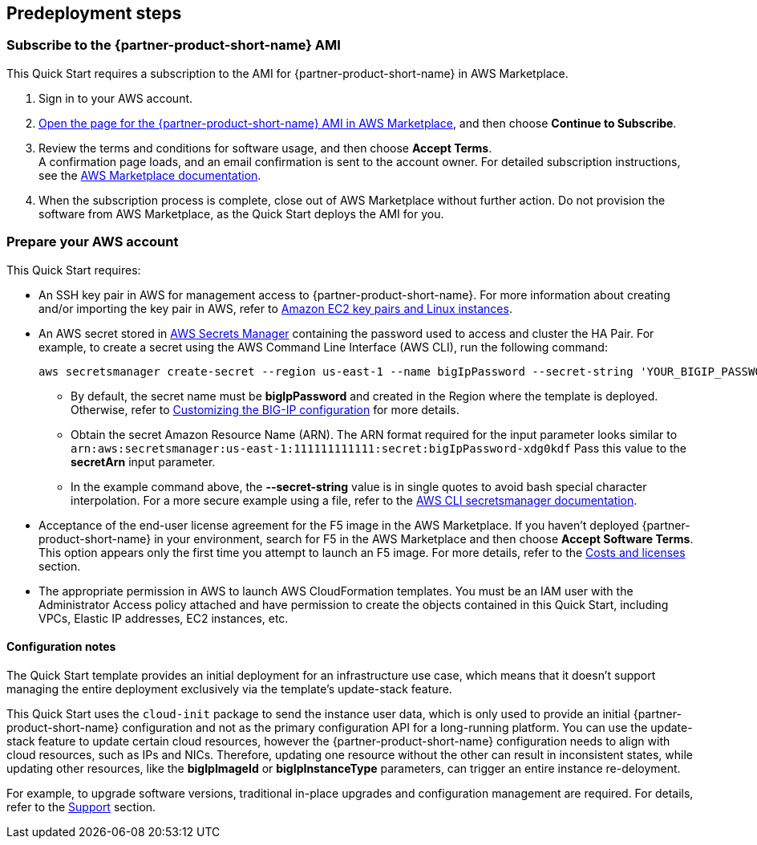 //Include any predeployment steps here, such as signing up for a Marketplace AMI or making any changes to a partner account. If there are no predeployment steps, leave this file empty.

== Predeployment steps

// Optional based on Marketplace listing. Not to be edited

=== Subscribe to the {partner-product-short-name} AMI

This Quick Start requires a subscription to the AMI for {partner-product-short-name} in AWS Marketplace.

. Sign in to your AWS account.
. https://aws.amazon.com/marketplace/pp/prodview-nlakutvltzij4[Open the page for the {partner-product-short-name} AMI in AWS Marketplace^], and then choose *Continue to Subscribe*.
. Review the terms and conditions for software usage, and then choose *Accept Terms*. +
  A confirmation page loads, and an email confirmation is sent to the account owner. For detailed subscription instructions, see the https://aws.amazon.com/marketplace/help/200799470[AWS Marketplace documentation^].

. When the subscription process is complete, close out of AWS Marketplace without further action. Do not provision the software from AWS Marketplace, as the Quick Start deploys the AMI for you.

=== Prepare your AWS account
//_Describe any setup required in the AWS account prior to template launch_

This Quick Start requires: 

* An SSH key pair in AWS for management access to {partner-product-short-name}. For more information about creating and/or importing the key pair in AWS, refer to https://docs.aws.amazon.com/AWSEC2/latest/UserGuide/ec2-key-pairs.html[Amazon EC2 key pairs and Linux instances^].
* An AWS secret stored in https://aws.amazon.com/secrets-manager/[AWS Secrets Manager^] containing the password used to access and cluster the HA Pair. For example, to create a secret using the AWS Command Line Interface (AWS CLI), run the following command:

    aws secretsmanager create-secret --region us-east-1 --name bigIpPassword --secret-string 'YOUR_BIGIP_PASSWORD'

*** By default, the secret name must be *bigIpPassword* and created in the Region where the template is deployed. Otherwise, refer to link:#_customizing_the_big_ip_configuration[Customizing the BIG-IP configuration] for more details.
*** Obtain the secret Amazon Resource Name (ARN). The ARN format required for the input parameter looks similar to  `arn:aws:secretsmanager:us-east-1:111111111111:secret:bigIpPassword-xdg0kdf` Pass this value to the *secretArn* input parameter.
*** In the example command above, the *--secret-string* value is in single quotes to avoid bash special character interpolation. For a more secure example using a file, refer to the https://docs.aws.amazon.com/cli/latest/reference/secretsmanager/index.html#cli-aws-secretsmanager[AWS CLI secretsmanager documentation^]. 

* Acceptance of the end-user license agreement for the F5 image in the AWS Marketplace. If you haven't deployed {partner-product-short-name} in your environment, search for F5 in the AWS Marketplace and then choose *Accept Software Terms*. This option appears only the first time you attempt to launch an F5 image. For more details, refer to the link:#_software_licenses[Costs and licenses] section.
* The appropriate permission in AWS to launch AWS CloudFormation templates. You must be an IAM user with the Administrator Access policy attached and have permission to create the objects contained in this Quick Start, including VPCs, Elastic IP addresses, EC2 instances, etc. 



//==== Prepare your {partner-company-name} account
//_Describe any setup required in the partner portal/account prior to template launch_


==== Configuration notes ====

The Quick Start template provides an initial deployment for an infrastructure use case, which means that it doesn't support managing the entire deployment exclusively via the template's update-stack feature. 

This Quick Start uses the `cloud-init` package to send the instance user data, which is only used to provide an initial {partner-product-short-name} configuration and not as the primary configuration API for a long-running platform. You can use the update-stack feature to update certain cloud resources, however the {partner-product-short-name} configuration needs to align with cloud resources, such as IPs and NICs. Therefore, updating one resource without the other can result in inconsistent states, while updating other resources, like the *bigIpImageId* or *bigIpInstanceType* parameters, can trigger an entire instance re-deloyment. 

For example, to upgrade software versions, traditional in-place upgrades and configuration management are required. For details, refer to the link:#_support[Support] section.
